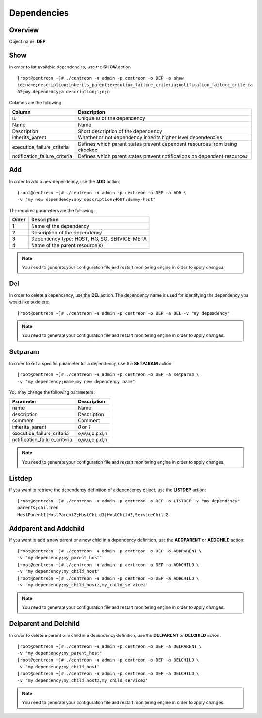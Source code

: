 ============
Dependencies
============

Overview
--------

Object name: **DEP**

Show
----

In order to list available dependencies, use the **SHOW** action::

  [root@centreon ~]# ./centreon -u admin -p centreon -o DEP -a show
  id;name;description;inherits_parent;execution_failure_criteria;notification_failure_criteria
  62;my dependency;a description;1;n;n

Columns are the following:

================================= ===========================================================================
Column	                          Description
================================= ===========================================================================
ID	                              Unique ID of the dependency

Name	                          Name

Description	                      Short description of the dependency

inherits_parent					  Whether or not dependency inherits higher level dependencies

execution_failure_criteria        Defines which parent states prevent dependent resources from being checked

notification_failure_criteria     Defines which parent states prevent notifications on dependent resources
================================= ===========================================================================


Add
---

In order to add a new dependency, use the **ADD** action::

  [root@centreon ~]# ./centreon -u admin -p centreon -o DEP -a ADD \
  -v "my new dependency;any description;HOST;dummy-host" 


The required parameters are the following:

========= ============================================
Order     Description
========= ============================================
1         Name of the dependency

2         Description of the dependency

3         Dependency type: HOST, HG, SG, SERVICE, META

4         Name of the parent resource(s)
========= ============================================

.. note::
  You need to generate your configuration file and restart monitoring engine in order to apply changes.


Del
---

In order to delete a dependency, use the **DEL** action. The dependency name is used for identifying the dependency you would like to delete::

  [root@centreon ~]# ./centreon -u admin -p centreon -o DEP -a DEL -v "my dependency" 

.. note::
  You need to generate your configuration file and restart monitoring engine in order to apply changes.


Setparam
--------

In order to set a specific parameter for a dependency, use the **SETPARAM** action::

  [root@centreon ~]# ./centreon -u admin -p centreon -o DEP -a setparam \
  -v "my dependency;name;my new dependency name" 

You may change the following parameters:

============================== =============================
Parameter	                   Description
============================== =============================
name	                       Name

description	                   Description

comment	                       Comment

inherits_parent	               *0* or *1*

execution_failure_criteria     o,w,u,c,p,d,n

notification_failure_criteria  o,w,u,c,p,d,n
============================== =============================

.. note::
  You need to generate your configuration file and restart monitoring engine in order to apply changes.

Listdep
-------

If you want to retrieve the dependency definition of a dependency object, use the **LISTDEP** action::

  [root@centreon ~]# ./centreon -u admin -p centreon -o DEP -a LISTDEP -v "my dependency" 
  parents;children
  HostParent1|HostParent2;HostChild1|HostChild2,ServiceChild2


Addparent and Addchild
----------------------

If you want to add a new parent or a new child in a dependency definition, use the **ADDPARENT** or **ADDCHILD** action::

  [root@centreon ~]# ./centreon -u admin -p centreon -o DEP -a ADDPARENT \
  -v "my dependency;my_parent_host" 
  [root@centreon ~]# ./centreon -u admin -p centreon -o DEP -a ADDCHILD \
  -v "my dependency;my_child_host" 
  [root@centreon ~]# ./centreon -u admin -p centreon -o DEP -a ADDCHILD \
  -v "my dependency;my_child_host2,my_child_service2" 

.. note::
  You need to generate your configuration file and restart monitoring engine in order to apply changes.


Delparent and Delchild
----------------------

In order to delete a parent or a child in a dependency definition, use the **DELPARENT** or **DELCHILD** action::

  [root@centreon ~]# ./centreon -u admin -p centreon -o DEP -a DELPARENT \
  -v "my dependency;my_parent_host" 
  [root@centreon ~]# ./centreon -u admin -p centreon -o DEP -a DELCHILD \
  -v "my dependency;my_child_host" 
  [root@centreon ~]# ./centreon -u admin -p centreon -o DEP -a DELCHILD \
  -v "my dependency;my_child_host2,my_child_service2" 

.. note::
  You need to generate your configuration file and restart monitoring engine in order to apply changes.
